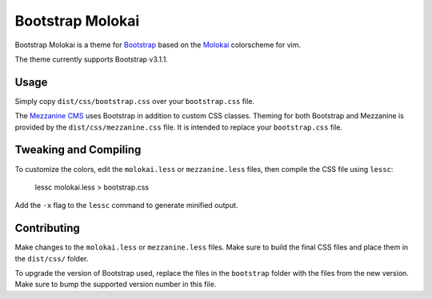 ==================
Bootstrap Molokai
==================

Bootstrap Molokai is a theme for `Bootstrap`_ based on the `Molokai`_
colorscheme for vim.

The theme currently supports Bootstrap v3.1.1.


Usage
======

Simply copy ``dist/css/bootstrap.css`` over your ``bootstrap.css`` file.

The `Mezzanine CMS`_ uses Bootstrap in addition to custom CSS classes. Theming
for both Bootstrap and Mezzanine is provided by the ``dist/css/mezzanine.css``
file. It is intended to replace your ``bootstrap.css`` file.


Tweaking and Compiling
=======================

To customize the colors, edit the ``molokai.less`` or ``mezzanine.less``
files, then compile the CSS file using ``lessc``:

    lessc molokai.less > bootstrap.css

Add the ``-x`` flag to the ``lessc`` command to generate minified output.

Contributing
=============

Make changes to the ``molokai.less`` or ``mezzanine.less`` files. Make sure to
build the final CSS files and place them in the ``dist/css/`` folder.

To upgrade the version of Bootstrap used, replace the files in the
``bootstrap`` folder with the files from the new version. Make sure to bump the
supported version number in this file.


.. _Bootstrap: http://www.getbootstrap.com
.. _Django: https://www.djangoproject.com/
.. _Mezzanine CMS: http://mezzanine.jupo.org/
.. _Molokai:  https://github.com/tomasr/molokai
